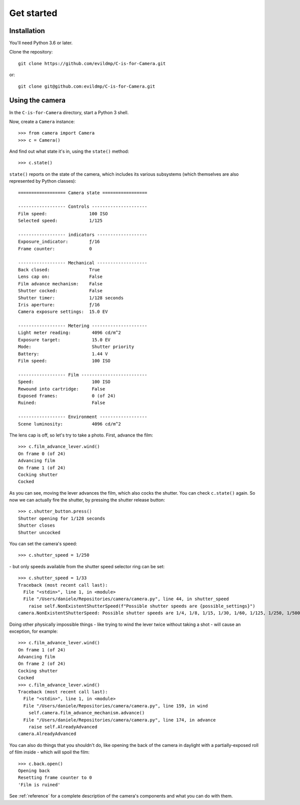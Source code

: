 .. _get-started:

Get started
===========

Installation
------------

You'll need Python 3.6 or later.

Clone the repository::

    git clone https://github.com/evildmp/C-is-for-Camera.git

or::

    git clone git@github.com:evildmp/C-is-for-Camera.git


Using the camera
----------------

In the ``C-is-for-Camera`` directory, start a Python 3 shell.

Now, create a ``Camera`` instance::

    >>> from camera import Camera
    >>> c = Camera()

And find out what state it's in, using the ``state()`` method::

    >>> c.state()

``state()`` reports on the state of the camera, which includes its various subsystems (which themselves are also
represented by Python classes)::

    ================== Camera state =================

    ------------------ Controls ---------------------
    Film speed:                100 ISO
    Selected speed:            1/125

    ------------------ indicators -------------------
    Exposure_indicator:        ƒ/16
    Frame counter:             0

    ------------------ Mechanical -------------------
    Back closed:               True
    Lens cap on:               False
    Film advance mechanism:    False
    Shutter cocked:            False
    Shutter timer:             1/128 seconds
    Iris aperture:             ƒ/16
    Camera exposure settings:  15.0 EV

    ------------------ Metering ---------------------
    Light meter reading:        4096 cd/m^2
    Exposure target:            15.0 EV
    Mode:                       Shutter priority
    Battery:                    1.44 V
    Film speed:                 100 ISO

    ------------------ Film -------------------------
    Speed:                      100 ISO
    Rewound into cartridge:     False
    Exposed frames:             0 (of 24)
    Ruined:                     False

    ------------------ Environment ------------------
    Scene luminosity:           4096 cd/m^2
    

The lens cap is off, so let's try to take a photo. First, advance the film::

    >>> c.film_advance_lever.wind()
    On frame 0 (of 24)
    Advancing film
    On frame 1 (of 24)
    Cocking shutter
    Cocked

As you can see, moving the lever advances the film, which also cocks the shutter. You can check ``c.state()`` again. So
now we can actually fire the shutter, by pressing the shutter release button::

    >>> c.shutter_button.press()
    Shutter opening for 1/128 seconds
    Shutter closes
    Shutter uncocked

You can set the camera's speed::

    >>> c.shutter_speed = 1/250

\ - but only speeds available from the shutter speed selector ring can be set::

    >>> c.shutter_speed = 1/33
    Traceback (most recent call last):
      File "<stdin>", line 1, in <module>
      File "/Users/daniele/Repositories/camera/camera.py", line 44, in shutter_speed
        raise self.NonExistentShutterSpeed(f"Possible shutter speeds are {possible_settings}")
    camera.NonExistentShutterSpeed: Possible shutter speeds are 1/4, 1/8, 1/15, 1/30, 1/60, 1/125, 1/250, 1/500

Doing other physically impossible things - like trying to wind the lever twice without taking a shot - will cause an
exception, for example::

    >>> c.film_advance_lever.wind()
    On frame 1 (of 24)
    Advancing film
    On frame 2 (of 24)
    Cocking shutter
    Cocked
    >>> c.film_advance_lever.wind()
    Traceback (most recent call last):
      File "<stdin>", line 1, in <module>
      File "/Users/daniele/Repositories/camera/camera.py", line 159, in wind
        self.camera.film_advance_mechanism.advance()
      File "/Users/daniele/Repositories/camera/camera.py", line 174, in advance
        raise self.AlreadyAdvanced
    camera.AlreadyAdvanced

You can also do things that you shouldn't do, like opening the back of the camera in daylight with a partially-exposed
roll of film inside - which will spoil the film::

    >>> c.back.open()
    Opening back
    Resetting frame counter to 0
    'Film is ruined'

See :ref:`reference` for a complete description of the camera's components and what you can do with them.
